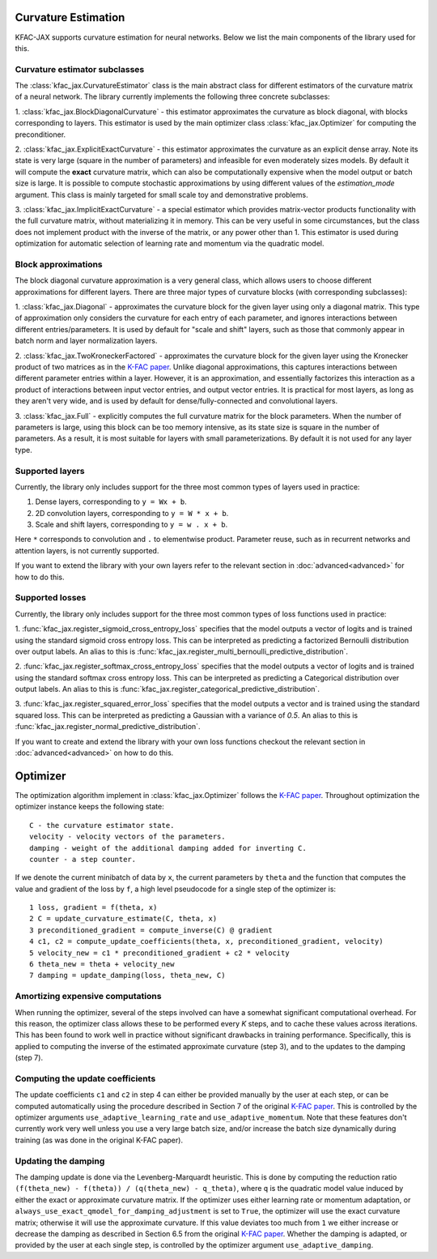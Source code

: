 Curvature Estimation
====================

KFAC-JAX supports curvature estimation for neural networks.
Below we list the main components of the library used for this.

Curvature estimator subclasses
------------------------------

The :class:`kfac_jax.CurvatureEstimator` class is
the main abstract class for different estimators of the curvature matrix of a
neural network.
The library currently implements the following three concrete subclasses:

1. :class:`kfac_jax.BlockDiagonalCurvature` - this estimator approximates the
curvature as block diagonal, with blocks corresponding to layers.
This estimator is used by the main optimizer class :class:`kfac_jax.Optimizer`
for computing the preconditioner.

2. :class:`kfac_jax.ExplicitExactCurvature` -  this estimator approximates the
curvature as an explicit dense array.
Note its state is very large (square in the number of parameters) and
infeasible for even moderately sizes models.
By default it will compute the **exact** curvature matrix, which can also be
computationally expensive when the model output or batch size is large.
It is possible to compute stochastic approximations by using different values
of the `estimation_mode` argument.
This class is mainly targeted for small scale toy and demonstrative problems.


3. :class:`kfac_jax.ImplicitExactCurvature` - a special estimator which provides
matrix-vector products functionality with the full curvature matrix, without
materializing it in memory.
This can be very useful in some circumstances, but the class does not implement
product with the inverse of the matrix, or any power other than 1.
This estimator is used during optimization for automatic selection of learning
rate and momentum via the quadratic model.

Block approximations
--------------------

The block diagonal curvature approximation is a very general class, which allows
users to choose different approximations for different layers.
There are three major types of curvature blocks (with corresponding subclasses):

1. :class:`kfac_jax.Diagonal` - approximates the curvature block for the given
layer using only a diagonal matrix.
This type of approximation only considers the curvature for each entry of each
parameter, and ignores interactions between different entries/parameters.
It is used by default for "scale and shift" layers, such as those that commonly
appear in batch norm and layer normalization layers.

2. :class:`kfac_jax.TwoKroneckerFactored` - approximates the curvature block for
the given layer using the Kronecker product of two matrices as in the
`K-FAC paper <https://arxiv.org/abs/1503.05671>`_.
Unlike diagonal approximations, this captures interactions between different
parameter entries within a layer. However, it is an approximation, and
essentially factorizes this interaction as a product of interactions between
input vector entries, and output vector entries. It is practical for most
layers, as long as they aren't very wide, and is used by default for
dense/fully-connected and convolutional layers.

3. :class:`kfac_jax.Full` - explicitly computes the full curvature matrix for
the block parameters.
When the number of parameters is large, using this block can be too memory
intensive, as its state size is square in the number of parameters.
As a result, it is most suitable for layers with small parameterizations.
By default it is not used for any layer type.

Supported layers
----------------

Currently, the library only includes support for the three most common types of
layers used in practice:

1. Dense layers, corresponding to ``y = Wx + b``.
2. 2D convolution layers, corresponding to ``y = W * x + b``.
3. Scale and shift layers, corresponding to ``y = w . x + b``.

Here ``*`` corresponds to convolution and ``.`` to elementwise product.
Parameter reuse, such as in recurrent networks and attention layers, is
not currently supported.

If you want to extend the library with your own layers refer to the
relevant section in :doc:`advanced<advanced>` for how to do this.


Supported losses
----------------

Currently, the library only includes support for the three most common types of
loss functions used in practice:

1. :func:`kfac_jax.register_sigmoid_cross_entropy_loss` specifies that the model
outputs a vector of logits and is trained using the standard sigmoid cross
entropy loss.
This can be interpreted as predicting a factorized Bernoulli distribution over
output labels.
An alias to this is
:func:`kfac_jax.register_multi_bernoulli_predictive_distribution`.

2. :func:`kfac_jax.register_softmax_cross_entropy_loss` specifies
that the model outputs a vector of logits and is trained using the standard
softmax cross entropy loss.
This can be interpreted as predicting a Categorical distribution over output
labels.
An alias to this is
:func:`kfac_jax.register_categorical_predictive_distribution`.

3. :func:`kfac_jax.register_squared_error_loss` specifies
that the model outputs a vector and is trained using the standard squared loss.
This can be interpreted as predicting a Gaussian with a variance of `0.5`.
An alias to this is :func:`kfac_jax.register_normal_predictive_distribution`.

If you want to create and extend the library with your own loss functions
checkout the relevant section in :doc:`advanced<advanced>` on how to do this.

Optimizer
=========

The optimization algorithm implement in :class:`kfac_jax.Optimizer` follows the
`K-FAC paper <https://arxiv.org/abs/1503.05671>`_.
Throughout optimization the optimizer instance keeps the following state::

    C - the curvature estimator state.
    velocity - velocity vectors of the parameters.
    damping - weight of the additional damping added for inverting C.
    counter - a step counter.

If we denote the current minibatch of data by ``x``, the current parameters by
``theta`` and  the function that computes the value and gradient of the loss
by ``f``, a high level pseudocode for a single step of the optimizer
is::

    1 loss, gradient = f(theta, x)
    2 C = update_curvature_estimate(C, theta, x)
    3 preconditioned_gradient = compute_inverse(C) @ gradient
    4 c1, c2 = compute_update_coefficients(theta, x, preconditioned_gradient, velocity)
    5 velocity_new = c1 * preconditioned_gradient + c2 * velocity
    6 theta_new = theta + velocity_new
    7 damping = update_damping(loss, theta_new, C)


Amortizing expensive computations
---------------------------------

When running the optimizer, several of the steps involved can have
a somewhat significant computational overhead.
For this reason, the optimizer class allows these to be performed every `K`
steps, and to cache these values across iterations.
This has been found to work well in practice without significant drawbacks in
training performance.
Specifically, this is applied to computing the inverse of the estimated
approximate curvature (step 3), and to the updates to the damping (step 7).

Computing the update coefficients
---------------------------------

The update coefficients ``c1`` and ``c2`` in step 4 can either be provided
manually by the user at each step, or can be computed automatically using the
procedure described in Section 7 of the original
`K-FAC paper <https://arxiv.org/abs/1503.05671>`_.
This is controlled by the optimizer arguments ``use_adaptive_learning_rate``
and ``use_adaptive_momentum``.
Note that these features don't currently work very well unless you use a very
large batch size, and/or increase the batch size dynamically during training
(as was done in the original K-FAC paper).

Updating the damping
--------------------

The damping update is done via the Levenberg-Marquardt heuristic.
This is done by computing the reduction ratio
``(f(theta_new) - f(theta)) / (q(theta_new) - q_theta)``, where ``q`` is the
quadratic model value induced by either the exact or approximate curvature
matrix.
If the optimizer uses either learning rate or momentum adaptation, or
``always_use_exact_qmodel_for_damping_adjustment`` is set to ``True``, the
optimizer will use the exact curvature matrix; otherwise it will use the
approximate curvature.
If this value deviates too much from ``1`` we either increase or decrease the
damping as described in Section 6.5 from the original
`K-FAC paper <https://arxiv.org/abs/1503.05671>`_.
Whether the damping is adapted, or provided by the user at each single step, is
controlled by the optimizer argument ``use_adaptive_damping``.
